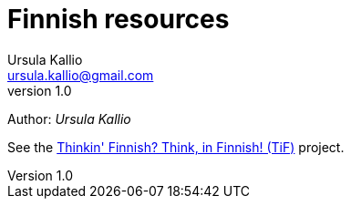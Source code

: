 = Finnish resources
Ursula Kallio <ursula.kallio@gmail.com>
v1.0
Author: _{author}_

See the http://thinkinfinnish.com[Thinkin' Finnish? Think, in Finnish! (TiF)]
project.